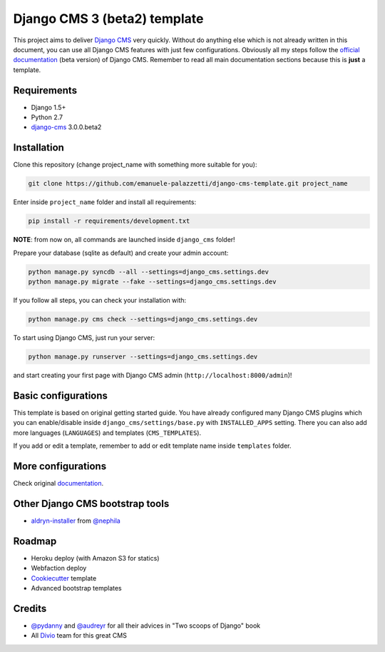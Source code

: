 Django CMS 3 (beta2) template
=============================

This project aims to deliver `Django CMS`_ very quickly. Without do anything else which is not already written
in this document, you can use all Django CMS features with just few configurations.
Obviously all my steps follow the `official documentation`_ (beta version) of Django CMS. Remember to read all main
documentation sections because this is **just** a template.

.. _Django CMS: https://www.django-cms.org/en/
.. _official documentation: http://docs.django-cms.org/en/develop/index.html

Requirements
------------

* Django 1.5+
* Python 2.7
* `django-cms`_ 3.0.0.beta2

.. _django-cms: https://github.com/divio/django-cms/tree/3.0.0.beta2

Installation
------------

Clone this repository (change project_name with something more suitable for you):

.. code-block:: python

    git clone https://github.com/emanuele-palazzetti/django-cms-template.git project_name

Enter inside ``project_name`` folder and install all requirements:

.. code-block:: python

    pip install -r requirements/development.txt

**NOTE**: from now on, all commands are launched inside ``django_cms`` folder!

Prepare your database (sqlite as default) and create your admin account:

.. code-block:: python

    python manage.py syncdb --all --settings=django_cms.settings.dev
    python manage.py migrate --fake --settings=django_cms.settings.dev

If you follow all steps, you can check your installation with:

.. code-block:: python

    python manage.py cms check --settings=django_cms.settings.dev

To start using Django CMS, just run your server:

.. code-block:: python

    python manage.py runserver --settings=django_cms.settings.dev

and start creating your first page with Django CMS admin (``http://localhost:8000/admin``)!

Basic configurations
--------------------

This template is based on original getting started guide. You have already configured many Django CMS plugins which
you can enable/disable inside ``django_cms/settings/base.py`` with ``INSTALLED_APPS`` setting. There you can also add
more languages (``LANGUAGES``) and templates (``CMS_TEMPLATES``).

If you add or edit a template, remember to add or edit template name inside ``templates`` folder.

More configurations
-------------------

Check original `documentation`_.

.. _documentation: http://docs.django-cms.org/en/develop/getting_started/configuration.html

Other Django CMS bootstrap tools
--------------------------------

* `aldryn-installer`_ from `@nephila`_

.. _aldryn-installer: https://github.com/nephila/aldryn-installer
.. _@nephila: http://twitter.com/NephilaIt

Roadmap
-------

* Heroku deploy (with Amazon S3 for statics)
* Webfaction deploy
* `Cookiecutter`_ template
* Advanced bootstrap templates

.. _Cookiecutter: https://github.com/audreyr/cookiecutter

Credits
-------

* `@pydanny`_ and `@audreyr`_ for all their advices in "Two scoops of Django" book
* All `Divio`_ team for this great CMS

.. _@pydanny: http://twitter.com/pydanny
.. _@audreyr: http://twitter.com/audreyr
.. _Divio: https://www.divio.ch/
